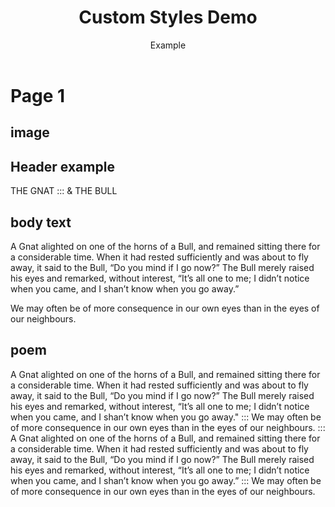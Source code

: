 #+TITLE: Custom Styles Demo
#+COMMENT: See docs/master_styles.md for styles, paragraph options, master pages, margins/grid, and padding semantics (including zero-sum).
#+AUTHOR: Example
#+GRID_DEBUG: false

#+PAGESIZE: A3
#+ORIENTATION: landscape

# Document-level style declarations
#+STYLE_HEADER: font: Playfair Display, weight: 100, size: 20mm, color: #ffffff, spacing: 10mm
#+STYLE_BODY_WHITE: font: Fauna One, size: 5mm, color: #fff, leading: 4mm, spacing: 2em
#+STYLE_BODY: font: Fauna One, size: 5mm, color: #000, leading: 4mm, spacing:2em
#+STYLE_TEST: font: Fauna One, size: 30pt, weight:bold, color: rgb(98%,50%,50%)
#+STYLE_HERO: font: Inter, weight: bold, size: 36pt, color: #123456


* Page 1
:PROPERTIES:
:MASTER: 
:GRID: 12x8
:END:

** image
:PROPERTIES:
:TYPE: figure
:FIT: cover
:AREA: A1,H8
:padding: 0
:END:
[[file:assets/test-images/forest.jpg]]

** Header example
:PROPERTIES:
:TYPE: header
:AREA: B2,C6
:VALIGN: top
:padding: 0
:END:
THE GNAT
:::
& THE BULL

** body text
:PROPERTIES:
:AREA: D2,G7
:TYPE: body
:STYLE: body_white
:JUSTIFY: true
:PADDING: 0, 15,0,0
:END:

A Gnat alighted on one of the horns of a Bull, and remained sitting there for a considerable time. When it had rested sufficiently and was about to fly away, it said to the Bull, “Do you mind if I go now?” The Bull merely raised his eyes and remarked, without interest, “It’s all one to me; I didn’t notice when you came, and I shan’t know when you go away.”


We may often be of more consequence in our own eyes than in the eyes of our neighbours.


** poem
:PROPERTIES:
:AREA: B9,G12
:TYPE: body
:STYLE: body
:JUSTIFY: true
:PADDING: 0,15,0,15
:END:

A Gnat alighted on one of the horns of a Bull, and remained sitting there for a considerable time. When it had rested sufficiently and was about to fly away, it said to the Bull, “Do you mind if I go now?” The Bull merely raised his eyes and remarked, without interest, “It’s all one to me; I didn’t notice when you came, and I shan’t know when you go away."
:::
We may often be of more consequence in our own eyes than in the eyes of our neighbours.
:::
A Gnat alighted on one of the horns of a Bull, and remained sitting there for a considerable time. When it had rested sufficiently and was about to fly away, it said to the Bull, “Do you mind if I go now?” The Bull merely raised his eyes and remarked, without interest, “It’s all one to me; I didn’t notice when you came, and I shan’t know when you go away.”
:::
We may often be of more consequence in our own eyes than in the eyes of our neighbours.
